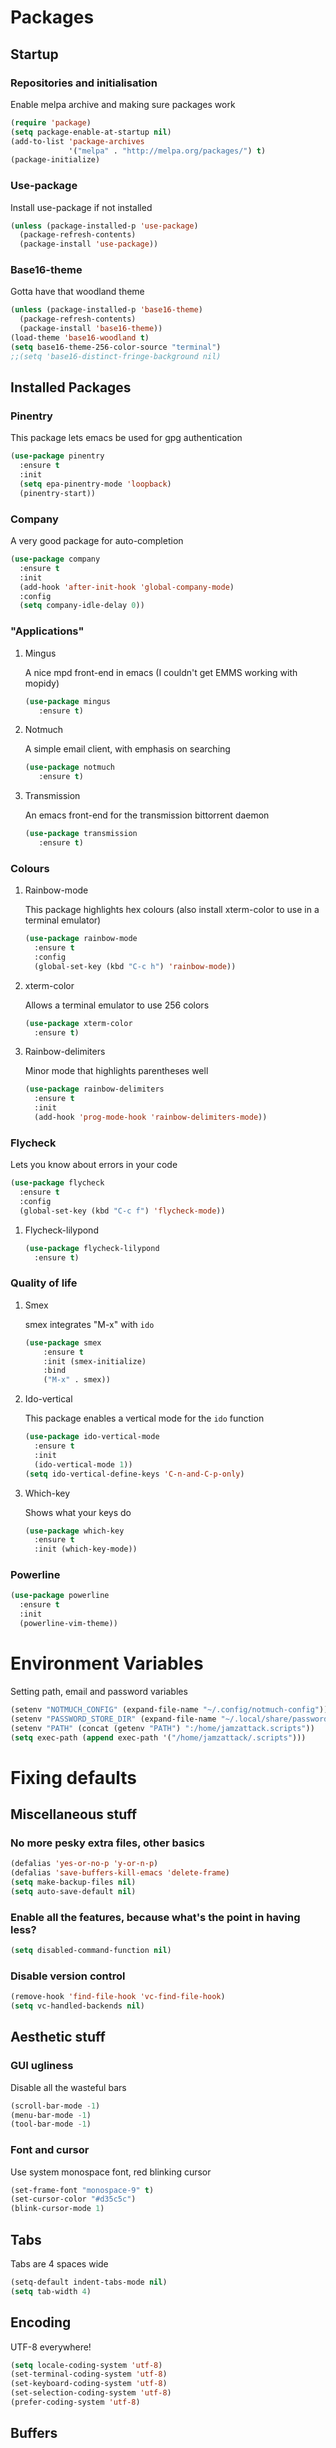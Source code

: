 * Packages
** Startup
*** Repositories and initialisation
    Enable melpa archive and making sure packages work
#+BEGIN_SRC emacs-lisp
  (require 'package)
  (setq package-enable-at-startup nil)
  (add-to-list 'package-archives
               '("melpa" . "http://melpa.org/packages/") t)
  (package-initialize)
#+END_SRC
*** Use-package
    Install use-package if not installed
#+BEGIN_SRC emacs-lisp
  (unless (package-installed-p 'use-package)
    (package-refresh-contents)
    (package-install 'use-package))
#+END_SRC
*** Base16-theme
    Gotta have that woodland theme
#+BEGIN_SRC emacs-lisp
  (unless (package-installed-p 'base16-theme)
    (package-refresh-contents)
    (package-install 'base16-theme))
  (load-theme 'base16-woodland t)
  (setq base16-theme-256-color-source "terminal")
  ;;(setq 'base16-distinct-fringe-background nil)
#+END_SRC
** Installed Packages
*** Pinentry
    This package lets emacs be used for gpg authentication
#+BEGIN_SRC emacs-lisp
  (use-package pinentry
    :ensure t
    :init
    (setq epa-pinentry-mode 'loopback)
    (pinentry-start))
#+END_SRC
*** Company
    A very good package for auto-completion
#+BEGIN_SRC emacs-lisp
  (use-package company
    :ensure t
    :init
    (add-hook 'after-init-hook 'global-company-mode)
    :config
    (setq company-idle-delay 0))
#+END_SRC
*** "Applications"
**** Mingus
     A nice mpd front-end in emacs
     (I couldn't get EMMS working with mopidy)
#+BEGIN_SRC emacs-lisp
  (use-package mingus
     :ensure t)
#+END_SRC
**** Notmuch
     A simple email client, with emphasis on searching
#+BEGIN_SRC emacs-lisp
  (use-package notmuch
     :ensure t)
#+END_SRC
**** Transmission
     An emacs front-end for the transmission bittorrent daemon
#+BEGIN_SRC emacs-lisp
  (use-package transmission
     :ensure t)
#+END_SRC
*** Colours
**** Rainbow-mode
     This package highlights hex colours
     (also install xterm-color to use in a terminal emulator)
#+BEGIN_SRC emacs-lisp
  (use-package rainbow-mode
    :ensure t
    :config
    (global-set-key (kbd "C-c h") 'rainbow-mode))
#+END_SRC
**** xterm-color
    Allows a terminal emulator to use 256 colors
#+BEGIN_SRC emacs-lisp
  (use-package xterm-color
    :ensure t)
#+END_SRC
**** Rainbow-delimiters
    Minor mode that highlights parentheses well
#+BEGIN_SRC emacs-lisp
  (use-package rainbow-delimiters
    :ensure t
    :init
    (add-hook 'prog-mode-hook 'rainbow-delimiters-mode))
#+END_SRC
*** Flycheck
    Lets you know about errors in your code
#+BEGIN_SRC emacs-lisp
  (use-package flycheck
    :ensure t
    :config
    (global-set-key (kbd "C-c f") 'flycheck-mode))
#+END_SRC
**** Flycheck-lilypond
#+BEGIN_SRC emacs-lisp
(use-package flycheck-lilypond
  :ensure t)
#+END_SRC
*** Quality of life
**** Smex
     smex integrates "M-x" with =ido=
#+BEGIN_SRC emacs-lisp
  (use-package smex
      :ensure t
      :init (smex-initialize)
      :bind
      ("M-x" . smex))
#+END_SRC
**** Ido-vertical
     This package enables a vertical mode for the =ido= function
#+BEGIN_SRC emacs-lisp
  (use-package ido-vertical-mode
    :ensure t
    :init
    (ido-vertical-mode 1))
  (setq ido-vertical-define-keys 'C-n-and-C-p-only)
#+END_SRC
**** Which-key
Shows what your keys do
#+BEGIN_SRC emacs-lisp
(use-package which-key
  :ensure t
  :init (which-key-mode)) 
#+END_SRC
*** Powerline
#+BEGIN_SRC emacs-lisp
  (use-package powerline
    :ensure t
    :init
    (powerline-vim-theme))
#+END_SRC
* Environment Variables
  Setting path, email and password variables
#+BEGIN_SRC emacs-lisp
  (setenv "NOTMUCH_CONFIG" (expand-file-name "~/.config/notmuch-config"))
  (setenv "PASSWORD_STORE_DIR" (expand-file-name "~/.local/share/password-store/"))
  (setenv "PATH" (concat (getenv "PATH") ":/home/jamzattack.scripts"))
  (setq exec-path (append exec-path '("/home/jamzattack/.scripts")))
#+END_SRC
* Fixing defaults
** Miscellaneous stuff
***   No more pesky extra files, other basics
#+BEGIN_SRC emacs-lisp
  (defalias 'yes-or-no-p 'y-or-n-p)
  (defalias 'save-buffers-kill-emacs 'delete-frame)
  (setq make-backup-files nil)
  (setq auto-save-default nil)
#+END_SRC
***   Enable all the features, because what's the point in having less?
#+BEGIN_SRC emacs-lisp
(setq disabled-command-function nil)
#+END_SRC
***   Disable version control
#+BEGIN_SRC emacs-lisp
(remove-hook 'find-file-hook 'vc-find-file-hook)
(setq vc-handled-backends nil)
#+END_SRC
** Aesthetic stuff
*** GUI ugliness
    Disable all the wasteful bars
#+BEGIN_SRC emacs-lisp
  (scroll-bar-mode -1)
  (menu-bar-mode -1)
  (tool-bar-mode -1)
#+END_SRC
*** Font and cursor
    Use system monospace font, red blinking cursor
#+BEGIN_SRC emacs-lisp
  (set-frame-font "monospace-9" t)
  (set-cursor-color "#d35c5c")
  (blink-cursor-mode 1)
#+END_SRC
** Tabs
   Tabs are 4 spaces wide
#+BEGIN_SRC emacs-lisp
  (setq-default indent-tabs-mode nil)
  (setq tab-width 4)
#+END_SRC
** Encoding
   UTF-8 everywhere!
#+BEGIN_SRC emacs-lisp
  (setq locale-coding-system 'utf-8)
  (set-terminal-coding-system 'utf-8)
  (set-keyboard-coding-system 'utf-8)
  (set-selection-coding-system 'utf-8)
  (prefer-coding-system 'utf-8)
#+END_SRC
** Buffers
*** ido-mode
    ido-mode is much better than the default for switching
    buffers and going to files.
#+BEGIN_SRC emacs-lisp
  (setq ido-enable-flex-matching nil)
  (setq ido-create-new-buffer 'always)
  (setq ido-everywhere t)
  (ido-mode 1)
#+END_SRC
*** ibuffer
    ibuffer is also a lot better than the default
    (plus it has colours)
#+BEGIN_SRC emacs-lisp
  (global-set-key (kbd "C-x C-b") 'ibuffer)
#+END_SRC
* Custom functions
** Resizing windows
#+BEGIN_SRC emacs-lisp
  (defun v-resize (key)
    "interactively resize the window"  
    (interactive "cHit p/n/b/f to resize") 
    (cond                                  
     ((eq key (string-to-char "n"))                      
      (enlarge-window 1)             
      (call-interactively 'v-resize)) 
     ((eq key (string-to-char "p"))                      
      (enlarge-window -1)             
      (call-interactively 'v-resize)) 
     ((eq key (string-to-char "b"))                      
      (enlarge-window-horizontally -1)             
      (call-interactively 'v-resize)) 
     ((eq key (string-to-char "f"))                      
      (enlarge-window-horizontally 1)            
      (call-interactively 'v-resize)) 
     (t (push key unread-command-events))))
  (global-set-key (kbd "C-c +") 'v-resize)
#+END_SRC
** Go to config file
   Visit your config file. Bound to "C-c e" in =Keybindings= section.
#+BEGIN_SRC emacs-lisp
  (defun config-visit ()
    "Go to your config.org"
    (interactive)
    (find-file "~/.emacs.d/config.org"))
#+END_SRC
** Reloading config
   Reloads this config file. Bound to "C-c r" in Keybindings section.
#+BEGIN_SRC emacs-lisp
  (defun config-reload ()
    "Reloads ~/.emacs.d/config.org at runtime"
    (interactive)
    (org-babel-load-file (expand-file-name "~/.emacs.d/config.org")))
#+END_SRC
* Other
** Lilypond mode
   Use lilypond mode for .ly files
   (taken from lilypond.org)
#+BEGIN_SRC emacs-lisp
  (autoload 'LilyPond-mode "lilypond-mode")
  (setq auto-mode-alist
        (cons '("\\.ly$" . LilyPond-mode) auto-mode-alist))
  (add-hook 'LilyPond-mode-hook (lambda () (turn-on-font-lock)))
  (add-hook 'LilyPond-mode-hook 'flycheck-mode)
  (eval-after-load 'flycheck '(require 'flycheck-lilypond))
#+END_SRC
** Electric pairs
  Auto-add parentheses
#+BEGIN_SRC emacs-lisp
  (setq electric-pair-pairs '(
                              (?\( . ?\))
                              ))
#+END_SRC
  Only when programming
#+BEGIN_SRC emacs-lisp
  (add-hook 'prog-mode-hook (electric-pair-mode t))
#+END_SRC
** Org Mode
#+BEGIN_SRC emacs-lisp
  (add-hook 'org-mode-hook 'org-indent-mode)
  (setq org-src-window-setup 'current-window)
  (setq org-src-tab-acts-natively t)
  (setq org-ellipsis " ")
#+END_SRC
* Keybindings
** Miscellaneous
*** Line numbers
#+BEGIN_SRC emacs-lisp
  (global-set-key (kbd "C-c n") 'display-line-numbers-mode)
#+END_SRC
*** Spelling correction
#+BEGIN_SRC emacs-lisp
  (global-set-key (kbd "C-c s") 'flyspell-mode)
#+END_SRC
** Clipboard
#+BEGIN_SRC emacs-lisp
  (global-set-key (kbd "C-c w") 'clipboard-kill-ring-save)
  (global-set-key (kbd "C-c y") 'clipboard-yank)
#+END_SRC
** Moving between windows
#+BEGIN_SRC emacs-lisp
  (global-set-key (kbd "C-x M-p") 'windmove-up)
  (global-set-key (kbd "C-x M-n") 'windmove-down)
  (global-set-key (kbd "C-x M-b") 'windmove-left)
  (global-set-key (kbd "C-x M-f") 'windmove-right)
  (global-set-key (kbd "<M-tab>") 'other-window)
#+END_SRC
** Config file
    Both defined in the Custom Functions section
*** Visit config file
#+BEGIN_SRC emacs-lisp
  (global-set-key (kbd "C-c e") 'config-visit)
#+END_SRC
*** Reload config file
#+BEGIN_SRC emacs-lisp
  (global-set-key (kbd "C-c r") 'config-reload)
#+END_SRC
* Mode-line
  Just some basic extra stuff in the mode-line.
  I don't want anything fancy.
#+BEGIN_SRC emacs-lisp
(column-number-mode t)
(display-time-mode t)
(setq display-time-24hr-format 1)
#+END_SRC
